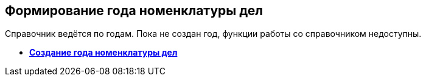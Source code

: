 
== Формирование года номенклатуры дел

Справочник ведётся по годам. Пока не создан год, функции работы со справочником недоступны.

* *xref:CreateNewNomenclature.adoc[Создание года номенклатуры дел]* +
